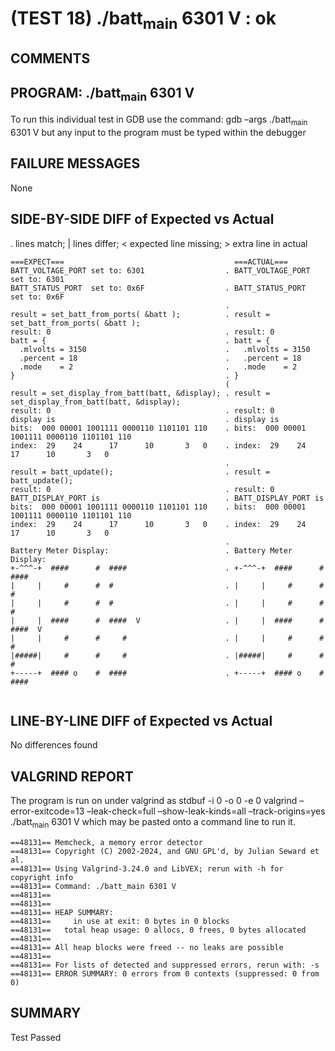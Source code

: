* (TEST 18) ./batt_main 6301 V : ok
** COMMENTS


** PROGRAM: ./batt_main 6301 V
To run this individual test in GDB use the command:
  gdb --args ./batt_main 6301 V
but any input to the program must be typed within the debugger

** FAILURE MESSAGES
None

** SIDE-BY-SIDE DIFF of Expected vs Actual
. lines match; | lines differ; < expected line missing; > extra line in actual

#+BEGIN_SRC sdiff
===EXPECT===                                      ===ACTUAL===
BATT_VOLTAGE_PORT set to: 6301                  . BATT_VOLTAGE_PORT set to: 6301
BATT_STATUS_PORT  set to: 0x6F                  . BATT_STATUS_PORT  set to: 0x6F
                                                . 
result = set_batt_from_ports( &batt );          . result = set_batt_from_ports( &batt );
result: 0                                       . result: 0
batt = {                                        . batt = {
  .mlvolts = 3150                               .   .mlvolts = 3150
  .percent = 18                                 .   .percent = 18
  .mode    = 2                                  .   .mode    = 2
}                                               . }
                                                ( 
result = set_display_from_batt(batt, &display); . result = set_display_from_batt(batt, &display);
result: 0                                       . result: 0
display is                                      . display is
bits:  000 00001 1001111 0000110 1101101 110    . bits:  000 00001 1001111 0000110 1101101 110
index:  29    24      17      10       3   0    . index:  29    24      17      10       3   0
                                                . 
result = batt_update();                         . result = batt_update();
result: 0                                       . result: 0
BATT_DISPLAY_PORT is                            . BATT_DISPLAY_PORT is
bits:  000 00001 1001111 0000110 1101101 110    . bits:  000 00001 1001111 0000110 1101101 110
index:  29    24      17      10       3   0    . index:  29    24      17      10       3   0
                                                . 
Battery Meter Display:                          . Battery Meter Display:
+-^^^-+  ####      #  ####                      . +-^^^-+  ####      #  ####     
|     |     #      #  #                         . |     |     #      #  #        
|     |     #      #  #                         . |     |     #      #  #        
|     |  ####      #  ####  V                   . |     |  ####      #  ####  V  
|     |     #      #     #                      . |     |     #      #     #     
|#####|     #      #     #                      . |#####|     #      #     #     
+-----+  #### o    #  ####                      . +-----+  #### o    #  ####     

#+END_SRC

** LINE-BY-LINE DIFF of Expected vs Actual
No differences found

** VALGRIND REPORT
The program is run on under valgrind as
  stdbuf -i 0 -o 0 -e 0 valgrind --error-exitcode=13 --leak-check=full --show-leak-kinds=all --track-origins=yes ./batt_main 6301 V
which may be pasted onto a command line to run it.

#+BEGIN_SRC text
==48131== Memcheck, a memory error detector
==48131== Copyright (C) 2002-2024, and GNU GPL'd, by Julian Seward et al.
==48131== Using Valgrind-3.24.0 and LibVEX; rerun with -h for copyright info
==48131== Command: ./batt_main 6301 V
==48131== 
==48131== 
==48131== HEAP SUMMARY:
==48131==     in use at exit: 0 bytes in 0 blocks
==48131==   total heap usage: 0 allocs, 0 frees, 0 bytes allocated
==48131== 
==48131== All heap blocks were freed -- no leaks are possible
==48131== 
==48131== For lists of detected and suppressed errors, rerun with: -s
==48131== ERROR SUMMARY: 0 errors from 0 contexts (suppressed: 0 from 0)
#+END_SRC

** SUMMARY
Test Passed
